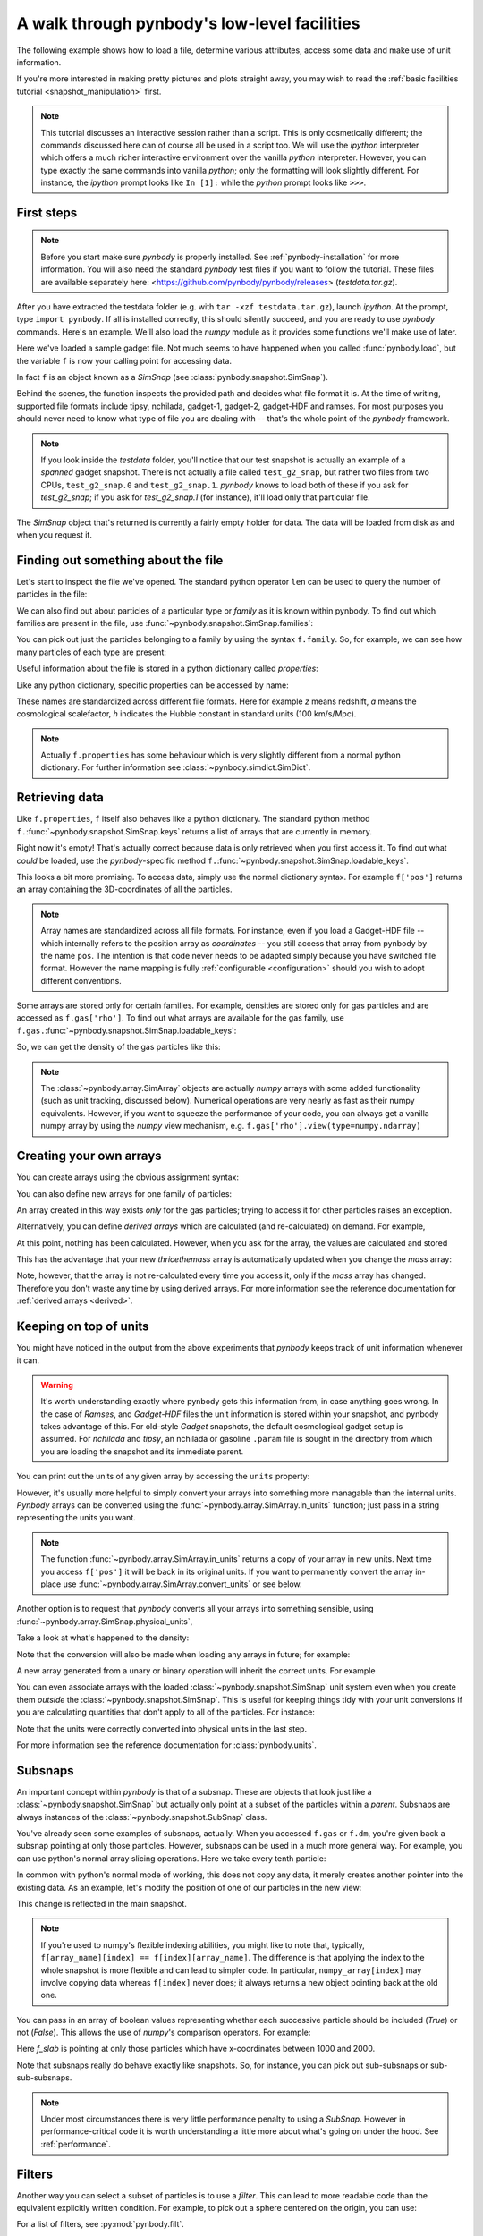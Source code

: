 .. data_access tutorial

.. _data-access:

A walk through pynbody's low-level facilities
=============================================

The following example shows how to load a file, determine various
attributes, access some data and make use of unit information.

If you're more interested in making pretty pictures and plots straight
away, you may wish to read the :ref:`basic facilities tutorial
<snapshot_manipulation>` first.

.. note:: This tutorial discusses an
  interactive session rather than a script. This is only cosmetically
  different; the commands discussed here can of course all be used in
  a script too. We will use the `ipython` interpreter which offers a
  much richer interactive environment over the vanilla `python`
  interpreter. However, you can type exactly the same commands into
  vanilla `python`; only the formatting will look slightly
  different. For instance, the `ipython` prompt looks like ``In [1]:``
  while the `python` prompt looks like ``>>>``.


First steps
-----------

.. note:: Before you start make sure `pynbody` is properly
 installed. See :ref:`pynbody-installation`
 for more information. You will also need the standard `pynbody` test
 files if you want to follow the tutorial.
 These files are available separately here:
 <https://github.com/pynbody/pynbody/releases>
 (`testdata.tar.gz`).

After you have extracted the testdata folder (e.g. with ``tar -xzf
testdata.tar.gz``), launch `ipython`. At the prompt, type ``import
pynbody``. If all is installed correctly, this should silently
succeed, and you are ready to use `pynbody` commands. Here's an
example. We'll also load the `numpy` module as it provides some
functions we'll make use of later.

.. ipython::

 In [1]: import pynbody

 In [1]: import numpy as np

 In [2]: f = pynbody.load("testdata/test_g2_snap")

Here we've loaded a sample gadget file. Not much seems to have
happened when you called :func:`pynbody.load`, but the variable ``f``
is now your calling point for accessing data.

In fact ``f`` is an object known as a `SimSnap` (see
:class:`pynbody.snapshot.SimSnap`).

Behind the scenes, the function inspects the provided path and decides
what file format it is. At the time of writing, supported file formats
include tipsy, nchilada, gadget-1, gadget-2, gadget-HDF and
ramses. For most purposes you should never need to know what type of
file you are dealing with -- that's the whole point of the `pynbody`
framework.

.. note:: If you look inside the `testdata` folder, you'll notice that
 our test snapshot is actually an example of a `spanned` gadget
 snapshot. There is not actually a file called ``test_g2_snap``, but
 rather two files from two CPUs, ``test_g2_snap.0`` and
 ``test_g2_snap.1``. `pynbody` knows to load both of these if you ask
 for `test_g2_snap`; if you ask for `test_g2_snap.1` (for instance),
 it'll load only that particular file.

The `SimSnap` object that's returned is currently a fairly empty
holder for data. The data will be loaded from disk as and when you
request it.

Finding out something about the file
------------------------------------

Let's start to inspect the file we've opened. The standard python operator ``len`` can be used to query the number
of particles in the file:


.. ipython::

 @doctest
 In [3]: len(f)
 Out[3]: 8192

We can also find out about particles of a particular type or `family`
as it is known within pynbody. To find out which families are present
in the file, use :func:`~pynbody.snapshot.SimSnap.families`:

.. ipython::

 In [3]: f.families()
 Out[3]: [<Family gas>, <Family dm>, <Family star>]

You can pick out just the particles belonging to a family by using the
syntax ``f.family``. So, for example, we can see how many particles of
each type are present:


.. ipython::

 @doctest
 In [4]: len(f.dm)
 Out[4]: 4096

 @doctest
 In [5]: len(f.gas)
 Out[5]: 4039

 @doctest
 In [6]: len(f.star)
 Out[6]: 57

Useful information about the file is stored in a python dictionary
called `properties`:

.. ipython::

 In [4]: f.properties

Like any python dictionary, specific properties can be accessed by
name:

.. ipython::

 In [4]: f.properties['a']

These names are standardized across different file formats. Here for example `z`
means redshift, `a` means the cosmological scalefactor, `h` indicates
the Hubble constant in standard units (100 km/s/Mpc).

.. note:: Actually ``f.properties`` has some behaviour which is
 very slightly different from a normal python dictionary. For further
 information see :class:`~pynbody.simdict.SimDict`.


Retrieving data
---------------

Like ``f.properties``, ``f`` itself also behaves like a python
dictionary. The standard python method
``f.``:func:`~pynbody.snapshot.SimSnap.keys` returns a list of arrays
that are currently in memory.

.. ipython::

  In [7]: f.keys()
  Out[7]: ['eps']

Right now it's empty! That's actually correct because data is only
retrieved when you first access it. To find out what `could` be loaded,
use the `pynbody`-specific method
``f.``:func:`~pynbody.snapshot.SimSnap.loadable_keys`.

.. ipython::

  In [10]: f.loadable_keys()
  Out[10]: ['pos', 'vel', 'id', 'mass']

This looks a bit more promising.
To access data, simply use the normal dictionary syntax. For example
``f['pos']`` returns an array containing the 3D-coordinates of all the
particles.

.. ipython::

 In [11]: f['pos']
 Out[11]:
 SimArray([[   53.31897354,   177.84364319,   128.22311401],
       [  306.75045776,   140.44454956,   215.37149048],
       [  310.99908447,    64.1344986 ,   210.53594971],
       ...,
       [ 2870.90161133,  2940.17114258,  1978.79492188],
       [ 2872.41137695,  2939.21972656,  1983.91601562],
       [ 2863.65112305,  2938.05444336,  1980.06152344]], dtype=float32, 'kpc h**-1')



.. note::

 Array names are standardized across all file
 formats. For instance, even if you load a Gadget-HDF file -- which
 internally refers to the position array as `coordinates` -- you
 still access that array from pynbody by the name ``pos``. The
 intention is that code never needs to be adapted simply because you
 have switched file format. However the name mapping is fully
 :ref:`configurable <configuration>` should you wish to adopt
 different conventions.

Some arrays are stored only for certain families. For example,
densities are stored only for gas particles and are accessed as
``f.gas['rho']``.  To find out what arrays are available for the gas
family, use
``f.gas.``:func:`~pynbody.snapshot.SimSnap.loadable_keys`:

.. ipython::

 In [13]: f.gas.loadable_keys()
 Out[13]:
 ['nhp',
 'smooth',
 'nhe',
 'u',
 'sfr',
 'pos',
 'vel',
 'id',
 'mass',
 'nh',
 'rho',
 'nheq',
 'nhep']

So, we can get the density of the gas particles like this:

.. ipython::

  In [14]: f.gas['rho']
  Out[14]:
  SimArray([  1.38886092e-09,   3.36176842e-09,   4.52736737e-09, ...,
         8.53409521e-09,   7.41017736e-09,   1.40517520e-09], dtype=float32, '1.00e+10 h**2 Msol kpc**-3')


.. note:: The :class:`~pynbody.array.SimArray` objects are actually
 `numpy` arrays with some added functionality (such as unit tracking,
 discussed below). Numerical operations are very nearly as fast as
 their numpy equivalents. However, if you want to squeeze the
 performance of your code, you can always get a vanilla numpy array by
 using the `numpy` view mechanism,
 e.g. ``f.gas['rho'].view(type=numpy.ndarray)``

.. _create_arrays :

Creating your own arrays
------------------------

You can create arrays using the obvious assignment syntax:

.. ipython::

  In [14]: f['twicethemass'] = f['mass']*2

You can also define new arrays for one family of particles:

.. ipython::

  In [14]: f.gas['myarray'] = f.gas['rho']**2

An array created in this way exists *only* for the gas
particles; trying to access it for other particles raises an
exception.

Alternatively, you can define *derived arrays* which are calculated (and
re-calculated) on demand. For example,

.. ipython::

  In [3]: @pynbody.derived_array
     ...: def thricethemass(sim) :
     ...:     return sim['mass']*3
     ...:


At this point, nothing has been calculated. However, when you ask for
the array, the values are calculated and stored

.. ipython::

  In [4]: f['thricethemass']

This has the advantage that your new `thricethemass` array is
automatically updated when you change the `mass` array:

.. ipython::

  In [4]: f['mass'][0] = 1

  In [6]: f['thricethemass']

Note, however, that the array is not re-calculated every time you
access it, only if the `mass` array has changed. Therefore you don't
waste any time by using derived arrays. For more information see
the reference documentation for :ref:`derived arrays <derived>`.

Keeping on top of units
-----------------------


You might have noticed in the output from the above experiments that
`pynbody` keeps track of unit information whenever it can.

.. warning:: It's worth understanding exactly where pynbody gets this
 information from, in case anything goes wrong. In the case
 of `Ramses`, and `Gadget-HDF` files the unit information is stored
 within your snapshot, and pynbody takes advantage of this. For
 old-style `Gadget` snapshots, the default cosmological gadget setup is
 assumed. For `nchilada` and `tipsy`, an nchilada or gasoline
 ``.param`` file is sought in the directory from which you are loading
 the snapshot and its immediate parent.

You can print out the units of any given array by accessing the
``units`` property:

.. ipython::

 In [16]: f['mass'].units
 Out[16]: Unit("kpc h**-1")

However, it's usually more helpful to simply convert your arrays into
something more managable than the internal units. `Pynbody` arrays can
be converted using the :func:`~pynbody.array.SimArray.in_units`
function; just pass in a string representing the units you want.

.. ipython::

 In [17]: f['pos'].in_units('Mpc')
 Out[17]:
 SimArray([[ 0.07509714,  0.25048399,  0.18059593],
       [ 0.4320429 ,  0.19780922,  0.30334011],
       [ 0.43802688,  0.09033027,  0.2965295 ],
       ...,
       [ 4.04352331,  4.1410861 ,  2.78703499],
       [ 4.04564953,  4.13974571,  2.79424787],
       [ 4.03331137,  4.13810492,  2.78881884]], dtype=float32, 'Mpc')


.. note:: The function :func:`~pynbody.array.SimArray.in_units` returns a copy of
 your array in new units. Next time you access ``f['pos']`` it will be
 back in its original units. If you want to permanently convert the array in-place
 use :func:`~pynbody.array.SimArray.convert_units` or see below.

Another option is to request that `pynbody` converts all your arrays
into something sensible, using
:func:`~pynbody.array.SimSnap.physical_units`,

.. ipython::

 In [18]: f.physical_units()

Take a look at what's happened to the density:

.. ipython::

 In [19]: f.gas['rho']
 Out[19]:
 SimArray([  7.00124788,  16.94667435,  22.82245827, ...,  43.0203743 ,
        37.354702  ,   7.08348799], dtype=float32, 'Msol kpc**-3')

Note that the conversion will also be made when loading any arrays in
future; for example:

.. ipython::

 In [21]: f['vel']
 vel km a**1/2 s**-1 -> km s**-1
 Out[21]:
 SimArray([[ 27.93829346,   4.98370504, -10.00886631],
       [ 15.36156368,   5.7859726 ,   4.36315632],
       [ -8.35731888,  -2.88852572,  22.8099041 ],
       ...,
       [ 27.74917603,  85.60175323,  15.53243732],
       [ 40.75585556,  59.44286728,  44.24484634],
       [ 38.38396454,  68.63973236,  46.01428986]], dtype=float32, 'km s**-1')

A new array generated from a unary or binary operation will inherit
the correct units. For example

.. ipython::

 In [55]: 5*f['vel']
 Out[55]:
 SimArray([[ 139.69146729,   24.9185257 ,  -50.0443306 ],
       [  76.80781555,   28.92986298,   21.81578064],
       [ -41.78659439,  -14.44262886,  114.0495224 ],
       ...,
       [ 138.74588013,  428.00875854,   77.66218567],
       [ 203.77928162,  297.21432495,  221.22422791],
       [ 191.91983032,  343.19866943,  230.07144165]], dtype=float32, 'km s**-1')

 In [56]: (f['vel']**2).units
 Out[56]:
 SimArray([[  780.54821777,    24.83731651,   100.17740631],
       [  235.97764587,    33.47747803,    19.03713226],
       [   69.84477997,     8.3435812 ,   520.29174805],
       ...,
       [  770.01678467,  7327.66015625,   241.25660706],
       [ 1661.03979492,  3533.45458984,  1957.60644531],
       [ 1473.32873535,  4711.41308594,  2117.31494141]], dtype=float32, 'km**2 s**-2')


 In [57]: np.sqrt(((f['vel']**2).sum(axis=1)*f['mass'])).units
 Out[57]:

You can even associate arrays with the loaded
:class:`~pynbody.snapshot.SimSnap` unit system even when you create
them *outside* the :class:`~pynbody.snapshot.SimSnap`. This is useful
for keeping things tidy with your unit conversions if you are
calculating quantities that don't apply to all of the particles. For
instance:

.. ipython::

 In [6]: array = pynbody.array.SimArray(np.random.rand(10)) # make the newly-formed numpy array a pynbody array

 In [7]: array.sim = f # this links the array to the simulation

 In [8]: array.units = 'Mpc a' # we set units that require cosmology information

 In [9]: array

 In [9]: array.in_units('kpc')

Note that the units were correctly converted into physical units in
the last step.

For more information see the reference documentation for
:class:`pynbody.units`.

.. _subsnaps:

Subsnaps
--------

An important concept within `pynbody` is that of a subsnap. These are
objects that look just like a :class:`~pynbody.snapshot.SimSnap` but actually only point
at a subset of the particles within a `parent`. Subsnaps are always
instances of the :class:`~pynbody.snapshot.SubSnap` class.

You've already seen some examples of subsnaps, actually. When you
accessed ``f.gas`` or ``f.dm``, you're given back a subsnap pointing
at only those particles. However, subsnaps can be used in a much more
general way. For example, you can use python's normal array slicing
operations. Here we take every tenth particle:

.. ipython::

 In [24]: every_tenth = f[::10]

 @doctest
 In [25]: len(every_tenth)
 Out[25]: 820

In common with python's normal mode of working, this does not copy any
data, it merely creates another pointer into the existing data. As an
example, let's modify the position of one of our particles in the
new view:

.. ipython::

  In [30]: every_tenth['pos'][1]
  Out[30]: SimArray([ 505.03970337,  439.98474121,  272.89904785], dtype=float32, 'kpc')

  In [27]: every_tenth['pos'][1] = [1,2,3]

  @doctest
  In [28]: every_tenth['pos'][1]
  Out[28]: SimArray([1., 2., 3.], dtype=float32, 'kpc')

This change is reflected in the main snapshot.

.. ipython::

  In [33]: f['pos'][10]
  Out[33]: SimArray([ 1.,  2.,  3.], dtype=float32, 'kpc')

.. note:: If you're used to numpy's flexible indexing abilities, you
 might like to note that, typically, ``f[array_name][index] ==
 f[index][array_name]``. The difference is that applying the index to
 the whole snapshot is more flexible and can lead to simpler code. In
 particular, ``numpy_array[index]`` may involve copying data whereas
 ``f[index]`` never does; it always returns a new object pointing back at
 the old one.

You can pass in an array of boolean values representing
whether each successive particle should be included (`True`) or not
(`False`).  This allows the use of `numpy`'s comparison
operators. For example:

.. ipython::

 In [40]: f_slab = f[(f['x']>1000)&(f['x']<2000)]
 Out[40]: None

 In [41]: f_slab['x'].min()
 Out[41]: SimArray(1000.4244995117188, dtype=float32)

 In [42]: f_slab['x'].max()
 Out[42]: SimArray(1999.713134765625, dtype=float32)

 In [43]: f['x'].min()
 Out[43]: SimArray(0.16215670108795166, dtype=float32)

 In [44]: f['x'].max()
 Out[44]: SimArray(4225.29345703125, dtype=float32)


Here `f_slab` is pointing at only those particles which have
x-coordinates between 1000 and 2000.

Note that subsnaps really do behave exactly like snapshots. So, for
instance, you can pick out sub-subsnaps or sub-sub-subsnaps.

.. ipython::

 In [45]: len(f_slab.dm)

 In [46]: len(f_slab.dm[::10])

 In [48]: f_slab[[100,105,252]].gas['pos']

.. note:: Under most circumstances there is very little performance
 penalty to using a `SubSnap`. However in performance-critical code it
 is worth understanding a little more about what's going on under the
 hood. See :ref:`performance`.

Filters
-----------

Another way you can select a subset of particles is to use a
`filter`. This can lead to more readable code than the equivalent
explicitly written condition. For example, to pick out a sphere
centered on the origin, you can use:

.. ipython::

 In [71]: from pynbody.filt import *

 In [72]: f_sphere = f[Sphere('10 kpc')]


For a list of filters, see  :py:mod:`pynbody.filt`.


Where next?
-----------

This concludes the tutorial for basic use of `pynbody`. Further
:ref:`tutorials <tutorials>` for specific tasks are available. We are
happy to provide further assistance via our
`user group email list
<https://groups.google.com/forum/?fromgroups#!forum/pynbody-users>`_.
